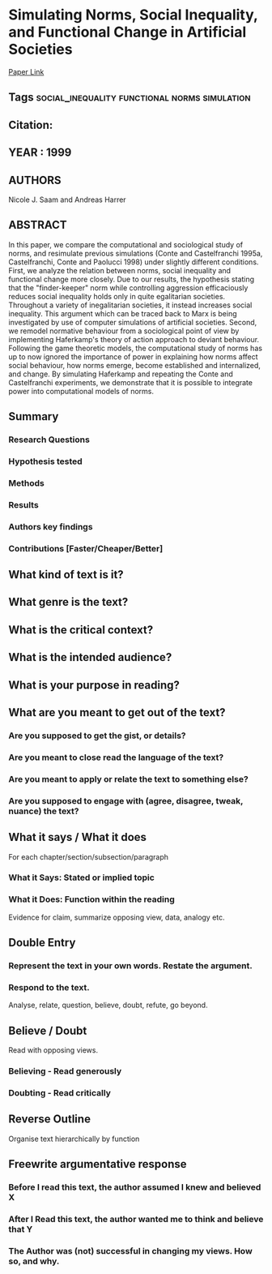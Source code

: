 *  Simulating Norms, Social Inequality, and Functional Change in Artificial Societies
  [[http://jasss.soc.surrey.ac.uk/2/1/2.html][Paper Link]]
** Tags                                                                         :social_inequality:functional:norms:simulation:
** Citation:
** YEAR : 1999
** AUTHORS
   Nicole J. Saam and Andreas Harrer
** ABSTRACT
   In this paper, we compare the computational and sociological study of norms, and
   resimulate previous simulations (Conte and Castelfranchi 1995a, Castelfranchi,
   Conte and Paolucci 1998) under slightly different conditions. First, we analyze
   the relation between norms, social inequality and functional change more
   closely. Due to our results, the hypothesis stating that the "finder-keeper"
   norm while controlling aggression efficaciously reduces social inequality holds
   only in quite egalitarian societies. Throughout a variety of inegalitarian
   societies, it instead increases social inequality. This argument which can be
   traced back to Marx is being investigated by use of computer simulations of
   artificial societies. Second, we remodel normative behaviour from a sociological
   point of view by implementing Haferkamp's theory of action approach to deviant
   behaviour. Following the game theoretic models, the computational study of norms
   has up to now ignored the importance of power in explaining how norms affect
   social behaviour, how norms emerge, become established and internalized, and
   change. By simulating Haferkamp and repeating the Conte and Castelfranchi
   experiments, we demonstrate that it is possible to integrate power into
   computational models of norms.
** Summary
*** Research Questions

*** Hypothesis tested

*** Methods

*** Results

*** Authors key findings

*** Contributions [Faster/Cheaper/Better]

** What kind of text is it?

** What genre is the text?

** What is the critical context?

** What is the intended audience?

** What is your purpose in reading?

** What are you meant to get out of the text?
*** Are you supposed to get the gist, or details?

*** Are you meant to close read the language of the text?

*** Are you meant to apply or relate the text to something else?

*** Are you supposed to engage with (agree, disagree, tweak, nuance) the text?

** What it says / What it does
   For each chapter/section/subsection/paragraph
*** What it Says: Stated or implied topic

*** What it Does: Function within the reading
    Evidence for claim, summarize opposing view, data, analogy etc.

** Double Entry
*** Represent the text in your own words. Restate the argument.

*** Respond to the text.
    Analyse, relate, question, believe, doubt, refute, go beyond.

** Believe / Doubt
   Read with opposing views.
*** Believing - Read generously

*** Doubting  - Read critically

** Reverse Outline
   Organise text hierarchically by function

** Freewrite argumentative response
*** Before I read this text, the author assumed I knew and believed X

*** After I Read this text, the author wanted me to think and believe that Y

*** The Author was (not) successful in changing my views. How so, and why.
